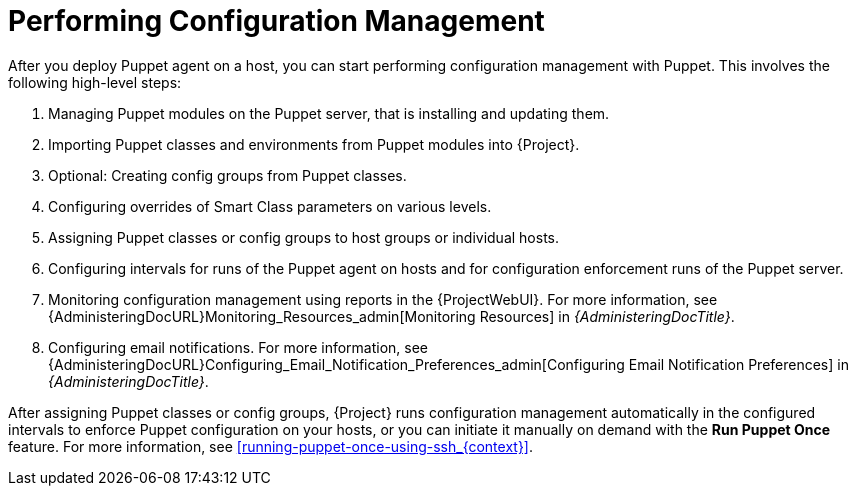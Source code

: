 [id="performing-configuration-management_{context}"]
= Performing Configuration Management

After you deploy Puppet agent on a host, you can start performing configuration management with Puppet.
This involves the following high-level steps:

. Managing Puppet modules on the Puppet server, that is installing and updating them.
. Importing Puppet classes and environments from Puppet modules into {Project}.
. Optional: Creating config groups from Puppet classes.
. Configuring overrides of Smart Class parameters on various levels.
. Assigning Puppet classes or config groups to host groups or individual hosts.
. Configuring intervals for runs of the Puppet agent on hosts and for configuration enforcement runs of the Puppet server.
. Monitoring configuration management using reports in the {ProjectWebUI}.
For more information, see {AdministeringDocURL}Monitoring_Resources_admin[Monitoring Resources] in _{AdministeringDocTitle}_.
. Configuring email notifications.
For more information, see {AdministeringDocURL}Configuring_Email_Notification_Preferences_admin[Configuring Email Notification Preferences] in _{AdministeringDocTitle}_.

After assigning Puppet classes or config groups, {Project} runs configuration management automatically in the configured intervals to enforce Puppet configuration on your hosts, or you can initiate it manually on demand with the *Run Puppet Once* feature.
For more information, see xref:running-puppet-once-using-ssh_{context}[].
